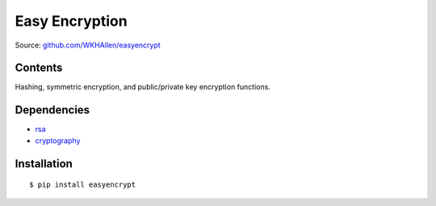 Easy Encryption
===============

Source: `github.com/WKHAllen/easyencrypt <https://github.com/WKHAllen/easyencrypt>`_

Contents
--------

Hashing, symmetric encryption, and public/private key encryption functions.

Dependencies
------------

* `rsa <https://pypi.python.org/pypi/rsa>`_
* `cryptography <https://pypi.python.org/pypi/cryptography>`_

Installation
------------

::

    $ pip install easyencrypt
